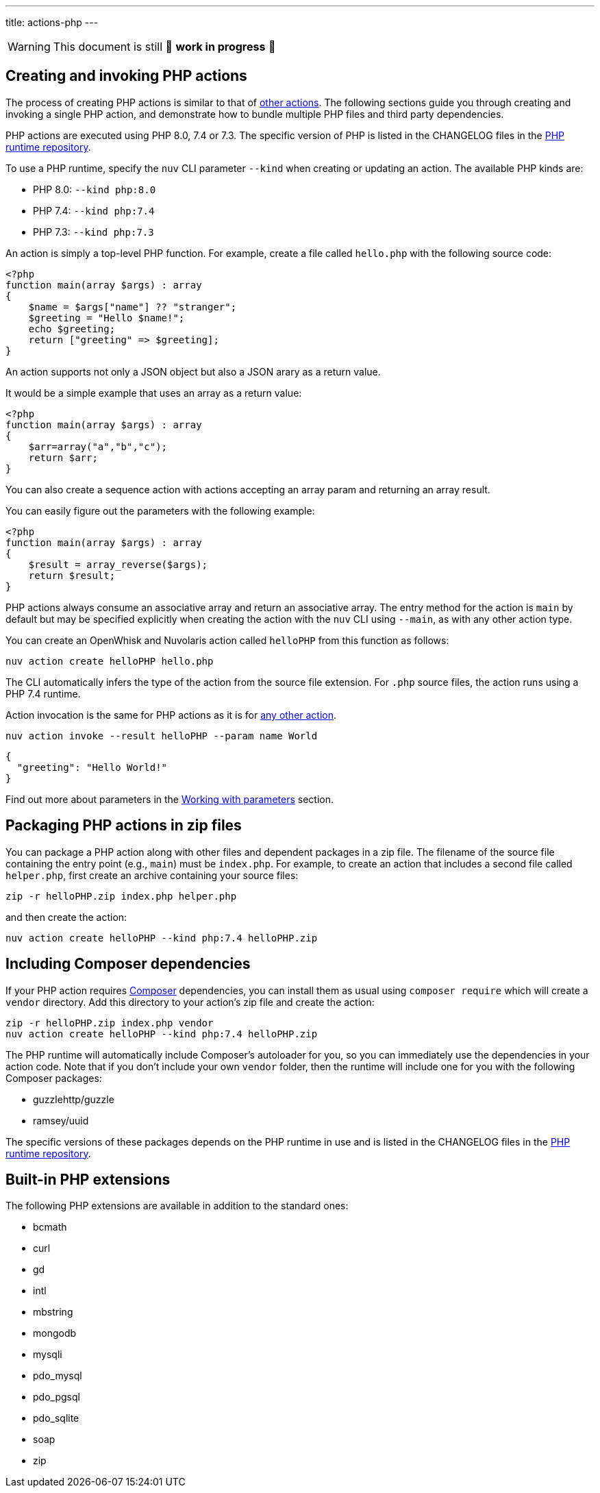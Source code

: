 ---
title: actions-php
---
[WARNING]
====
This document is still 🚧 **work in progress** 🚧
====

== Creating and invoking PHP actions

The process of creating PHP actions is similar to that of
link:actions.md#the-basics[other actions]. The following sections guide
you through creating and invoking a single PHP action, and demonstrate
how to bundle multiple PHP files and third party dependencies.

PHP actions are executed using PHP 8.0, 7.4 or 7.3. The specific version
of PHP is listed in the CHANGELOG files in the
https://github.com/apache/openwhisk-runtime-php[PHP runtime repository].

To use a PHP runtime, specify the `nuv` CLI parameter `--kind` when
creating or updating an action. The available PHP kinds are:

* PHP 8.0: `--kind php:8.0`
* PHP 7.4: `--kind php:7.4`
* PHP 7.3: `--kind php:7.3`

An action is simply a top-level PHP function. For example, create a file
called `hello.php` with the following source code:

[source,php]
----
<?php
function main(array $args) : array
{
    $name = $args["name"] ?? "stranger";
    $greeting = "Hello $name!";
    echo $greeting;
    return ["greeting" => $greeting];
}
----

An action supports not only a JSON object but also a JSON arary as a
return value.

It would be a simple example that uses an array as a return value:

[source,php]
----
<?php
function main(array $args) : array
{
    $arr=array("a","b","c");
    return $arr;
}
----

You can also create a sequence action with actions accepting an array
param and returning an array result.

You can easily figure out the parameters with the following example:

[source,php]
----
<?php
function main(array $args) : array
{
    $result = array_reverse($args);
    return $result;
}
----

PHP actions always consume an associative array and return an
associative array. The entry method for the action is `main` by default
but may be specified explicitly when creating the action with the `nuv`
CLI using `--main`, as with any other action type.

You can create an OpenWhisk and Nuvolaris action called `helloPHP` from this function
as follows:

....
nuv action create helloPHP hello.php
....

The CLI automatically infers the type of the action from the source file
extension. For `.php` source files, the action runs using a PHP 7.4
runtime.

Action invocation is the same for PHP actions as it is for
link:actions.md#the-basics[any other action].

....
nuv action invoke --result helloPHP --param name World
....

[source,json]
----
{
  "greeting": "Hello World!"
}
----

Find out more about parameters in the link:./parameters.md[Working with
parameters] section.

== Packaging PHP actions in zip files

You can package a PHP action along with other files and dependent
packages in a zip file. The filename of the source file containing the
entry point (e.g., `main`) must be `index.php`. For example, to create
an action that includes a second file called `helper.php`, first create
an archive containing your source files:

[source,bash]
----
zip -r helloPHP.zip index.php helper.php
----

and then create the action:

[source,bash]
----
nuv action create helloPHP --kind php:7.4 helloPHP.zip
----

== Including Composer dependencies

If your PHP action requires https://getcomposer.org[Composer]
dependencies, you can install them as usual using `composer require`
which will create a `vendor` directory. Add this directory to your
action’s zip file and create the action:

[source,bash]
----
zip -r helloPHP.zip index.php vendor
nuv action create helloPHP --kind php:7.4 helloPHP.zip
----

The PHP runtime will automatically include Composer’s autoloader for
you, so you can immediately use the dependencies in your action code.
Note that if you don’t include your own `vendor` folder, then the
runtime will include one for you with the following Composer packages:

* guzzlehttp/guzzle
* ramsey/uuid

The specific versions of these packages depends on the PHP runtime in
use and is listed in the CHANGELOG files in the
https://github.com/apache/openwhisk-runtime-php[PHP runtime repository].

== Built-in PHP extensions

The following PHP extensions are available in addition to the standard
ones:

* bcmath
* curl
* gd
* intl
* mbstring
* mongodb
* mysqli
* pdo_mysql
* pdo_pgsql
* pdo_sqlite
* soap
* zip
